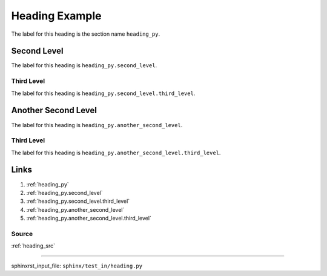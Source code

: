 .. _heading_py:

===============
Heading Example
===============
The label for this heading is the section name ``heading_py``.

.. _heading_py.second_level:

Second Level
============
The label for this heading is ``heading_py.second_level``.

.. _heading_py.second_level.third_level:

Third Level
-----------
The label for this heading is ``heading_py.second_level.third_level``.

.. _heading_py.another_second_level:

Another Second Level
====================
The label for this heading is ``heading_py.another_second_level``.

.. _heading_py.another_second_level.third_level:

Third Level
-----------
The label for this heading is ``heading_py.another_second_level.third_level``.

.. _heading_py.links:

Links
=====

1. :ref:`heading_py`
2. :ref:`heading_py.second_level`
3. :ref:`heading_py.second_level.third_level`
4. :ref:`heading_py.another_second_level`
5. :ref:`heading_py.another_second_level.third_level`

.. _heading_py.links.source:

Source
------
:ref:`heading_src`

----

sphinxrst_input_file: ``sphinx/test_in/heading.py``
